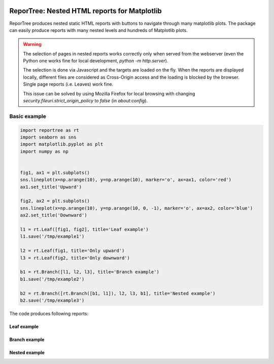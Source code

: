 |doc-badge|

..  |doc-badge| image:: https://github.com/protivinsky/reportree/actions/workflows/builddoc.yaml/badge.svg
    :alt: doc
    :target: https://protivinsky.github.io/reportree/index.html

ReporTree: Nested HTML reports for Matplotlib
=============================================

ReporTree produces nested static HTML reports with buttons to navigate through many matplotlib plots.
The package can easily produce reports with many nested levels and hundreds of Matplotlib plots.

.. warning::
    The selection of pages in nested reports works correctly only when served from the webserver (even the Python one
    works fine for local development, `python -m http.server`).

    The selection is done via Javascript and the targets are loaded on the fly. When the reports are
    displayed locally, different files are considered as Cross-Origin access and the loading is blocked
    by the browser. Single page reports (i.e. Leaves) work fine.

    This issue can be solved by using Mozilla Firefox for local browsing with changing
    `security.fileuri.strict_origin_policy` to `false` (in `about:config`).

Basic example
-------------

.. code:: python

    import reportree as rt
    import seaborn as sns
    import matplotlib.pyplot as plt
    import numpy as np


    fig1, ax1 = plt.subplots()
    sns.lineplot(x=np.arange(10), y=np.arange(10), marker='o', ax=ax1, color='red')
    ax1.set_title('Upward')

    fig2, ax2 = plt.subplots()
    sns.lineplot(x=np.arange(10), y=np.arange(10, 0, -1), marker='o', ax=ax2, color='blue')
    ax2.set_title('Downward')

    l1 = rt.Leaf([fig1, fig2], title='Leaf example')
    l1.save('/tmp/example1')

    l2 = rt.Leaf(fig1, title='Only upward')
    l3 = rt.Leaf(fig2, title='Only downward')

    b1 = rt.Branch([l1, l2, l3], title='Branch example')
    b1.save('/tmp/example2')

    b2 = rt.Branch([rt.Branch([b1, l1]), l2, l3, b1], title='Nested example')
    b2.save('/tmp/example3')

The code produces following reports:

Leaf example
............

.. image:: doc/images/example1.png
  :width: 1000
  :alt: Example 1

Branch example
..............

.. image:: doc/images/example2.png
  :width: 1000
  :alt: Example 2

Nested example
..............

.. image:: doc/images/example3.png
  :width: 1000
  :alt: Example 3


